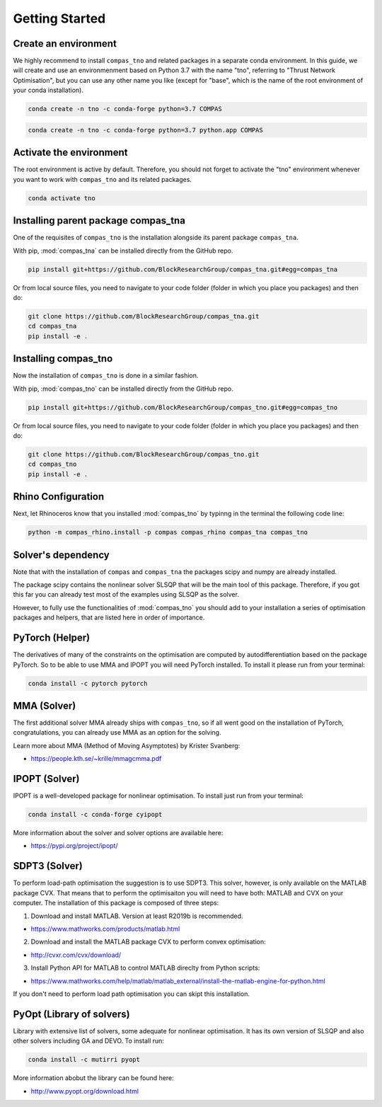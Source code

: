 ********************************************************************************
Getting Started
********************************************************************************

Create an environment
=====================

We highly recommend to install ``compas_tno`` and related packages in a separate conda environment. In this guide, we will create and use an environmenment based on Python 3.7 with the name "tno", referring to "Thrust Network Optimisation", but you can use any other name you like (except for "base", which is the name of the root environment of your conda installation).

.. raw:: html

    <div class="card">
        <div class="card-header">
            <ul class="nav nav-tabs card-header-tabs">
                <li class="nav-item">
                    <a class="nav-link active" data-toggle="tab" href="#replace_python_windows">Windows</a>
                </li>
                <li class="nav-item">
                    <a class="nav-link" data-toggle="tab" href="#replace_python_osx">OSX</a>
                </li>
            </ul>
        </div>
        <div class="card-body">
            <div class="tab-content">

.. raw:: html

    <div class="tab-pane active" id="replace_python_windows">

.. code-block:: bash

    conda create -n tno -c conda-forge python=3.7 COMPAS

.. raw:: html

    </div>
    <div class="tab-pane" id="replace_python_osx">

.. code-block:: bash

    conda create -n tno -c conda-forge python=3.7 python.app COMPAS

.. raw:: html

    </div>
    </div>
    </div>
    </div>


Activate the environment
========================

The root environment is active by default. Therefore, you should not forget to activate the "tno" environment whenever you want to work with ``compas_tno`` and its related packages.

.. code-block:: bash

    conda activate tno

Installing parent package compas_tna
====================================

One of the requisites of ``compas_tno`` is the installation alongside its parent package ``compas_tna``.

With pip, :mod:`compas_tna` can be installed directly from the GitHub repo.

.. code-block:: bash

    pip install git+https://github.com/BlockResearchGroup/compas_tna.git#egg=compas_tna


Or from local source files, you need to navigate to your code folder (folder in which you place you packages) and then do:

.. code-block:: bash

    git clone https://github.com/BlockResearchGroup/compas_tna.git
    cd compas_tna
    pip install -e .


Installing compas_tno
=====================

Now the installation of ``compas_tno`` is done in a similar fashion.

With pip, :mod:`compas_tno` can be installed directly from the GitHub repo.

.. code-block:: bash

    pip install git+https://github.com/BlockResearchGroup/compas_tno.git#egg=compas_tno


Or from local source files, you need to navigate to your code folder (folder in which you place you packages) and then do:

.. code-block:: bash

    git clone https://github.com/BlockResearchGroup/compas_tno.git
    cd compas_tno
    pip install -e .


Rhino Configuration
===================

Next, let Rhinoceros know that you installed :mod:`compas_tno`  by typinng in the terminal the following code line:

.. code-block:: bash

    python -m compas_rhino.install -p compas compas_rhino compas_tna compas_tno


Solver's dependency
===================

Note that with the installation of ``compas`` and ``compas_tna`` the packages scipy and numpy are already installed.

The package scipy contains the nonlinear solver SLSQP that will be the main tool of this package. Therefore, if you got this far you can already test most of the examples using SLSQP as the solver.

However, to fully use the functionalities of :mod:`compas_tno` you should add to your installation a series of optimisation packages and helpers, that are listed here in order of importance.


PyTorch (Helper)
================

The derivatives of many of the constraints on the optimisation are computed by autodifferentiation based on the package PyTorch. So to be able to use MMA and IPOPT you will need PyTorch installed. To install it please run from your terminal:


.. code-block:: bash

    conda install -c pytorch pytorch

MMA (Solver)
============

The first additional solver MMA already ships with ``compas_tno``, so if all went good on the installation of PyTorch, congratulations, you can already use MMA as an option for the solving.

Learn more about MMA (Method of Moving Asymptotes) by Krister Svanberg:

* https://people.kth.se/~krille/mmagcmma.pdf

IPOPT (Solver)
==============

IPOPT is a well-developed package for nonlinear optimisation. To install just run from your terminal:

.. code-block:: bash

    conda install -c conda-forge cyipopt

More information about the solver and solver options are available here:

* https://pypi.org/project/ipopt/


SDPT3 (Solver)
==============

To perform load-path optimisation the suggestion is to use SDPT3. This solver, however, is only available on the MATLAB package CVX. That means that to perform the optimisaiton you will need to have both: MATLAB and CVX on your computer. The installation of this package is composed of three steps:

1) Download and install MATLAB. Version at least R2019b is recommended.

* https://www.mathworks.com/products/matlab.html

2) Download and install the MATLAB package CVX to perform convex optimisation:

* http://cvxr.com/cvx/download/

3) Install Python API for MATLAB to control MATLAB direclty from Python scripts:

* https://www.mathworks.com/help/matlab/matlab_external/install-the-matlab-engine-for-python.html

If you don't need to perform load path optimisation you can skipt this installation.

PyOpt (Library of solvers)
==========================

Library with extensive list of solvers, some adequate for nonlinear optimisation. It has its own version of SLSQP and also other solvers including GA and DEVO. To install run:

.. code-block:: bash

    conda install -c mutirri pyopt

More information abobut the library can be found here:

* http://www.pyopt.org/download.html
